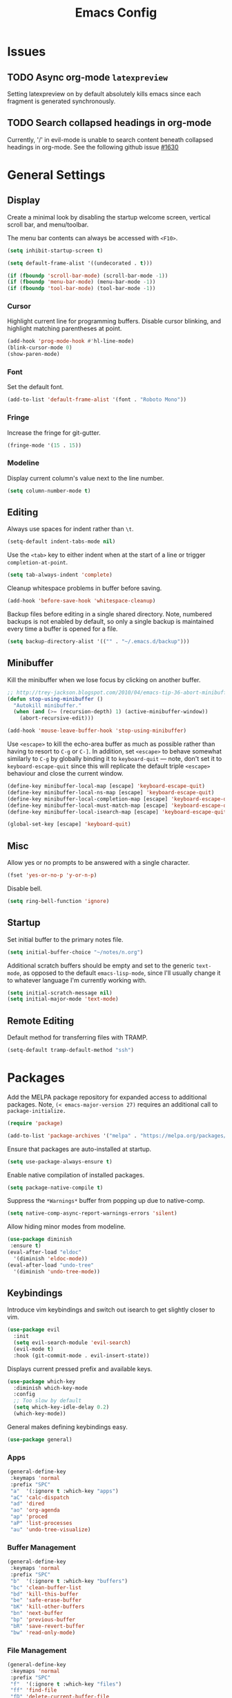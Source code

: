 #+TITLE: Emacs Config
#+PROPERTY: header-args:elisp :lexical t

* Issues
:PROPERTIES:
:VISIBILITY: children
:END:

** TODO Async org-mode =latexpreview=

Setting latexpreview on by default absolutely kills emacs since each fragment is generated synchronously.

** TODO Search collapsed headings in org-mode

Currently, '/' in evil-mode is unable to search content beneath collapsed headings in org-mode. See the following github issue [[https://github.com/emacs-evil/evil/issues/1630][#1630]]

* General Settings

** Display

Create a minimal look by disabling the startup welcome screen,
vertical scroll bar, and menu/toolbar.

The menu bar contents can always be accessed with =<F10>=.

#+begin_src emacs-lisp
  (setq inhibit-startup-screen t)

  (setq default-frame-alist '((undecorated . t)))

  (if (fboundp 'scroll-bar-mode) (scroll-bar-mode -1))
  (if (fboundp 'menu-bar-mode) (menu-bar-mode -1))
  (if (fboundp 'tool-bar-mode) (tool-bar-mode -1))

#+end_src

*** Cursor

Highlight current line for programming buffers. Disable cursor blinking, and highlight matching parentheses at point.

#+begin_src emacs-lisp
  (add-hook 'prog-mode-hook #'hl-line-mode)
  (blink-cursor-mode 0)
  (show-paren-mode)
#+end_src

*** Font

Set the default font.

#+begin_src emacs-lisp
  (add-to-list 'default-frame-alist '(font . "Roboto Mono"))
#+end_src

*** Fringe

Increase the fringe for git-gutter.

#+begin_src emacs-lisp
  (fringe-mode '(15 . 15))
#+end_src

*** Modeline

Display current column's value next to the line number.

#+begin_src emacs-lisp
  (setq column-number-mode t)
#+end_src


** Editing

Always use spaces for indent rather than =\t=.

#+begin_src emacs-lisp
  (setq-default indent-tabs-mode nil)
#+end_src


Use the =<tab>= key to either indent when at the start of a line or
trigger =completion-at-point=.

#+begin_src emacs-lisp
  (setq tab-always-indent 'complete)
#+end_src


Cleanup whitespace problems in buffer before saving.

#+begin_src emacs-lisp
  (add-hook 'before-save-hook 'whitespace-cleanup)
#+end_src

Backup files before editing in a single shared directory. Note,
numbered backups is not enabled by default, so only a single backup is
maintained every time a buffer is opened for a file.

#+begin_src emacs-lisp
  (setq backup-directory-alist '(("" . "~/.emacs.d/backup")))
#+end_src


** Minibuffer

Kill the minibuffer when we lose focus by clicking on another buffer.

#+begin_src emacs-lisp
  ;; http://trey-jackson.blogspot.com/2010/04/emacs-tip-36-abort-minibuffer-when.html
  (defun stop-using-minibuffer ()
    "Autokill minibuffer."
    (when (and (>= (recursion-depth) 1) (active-minibuffer-window))
      (abort-recursive-edit)))

  (add-hook 'mouse-leave-buffer-hook 'stop-using-minibuffer)
#+end_src

Use =<escape>= to kill the echo-area buffer as much as possible rather
than having to resort to =C-g= or =C-]=. In addition, set =<escape>= to
behave somewhat similarly to =C-g= by globally binding it to
=keyboard-quit= --- note, don't set it to =keyboard-escape-quit= since
this will replicate the default triple =<escape>= behaviour and close
the current window.

#+begin_src emacs-lisp
  (define-key minibuffer-local-map [escape] 'keyboard-escape-quit)
  (define-key minibuffer-local-ns-map [escape] 'keyboard-escape-quit)
  (define-key minibuffer-local-completion-map [escape] 'keyboard-escape-quit)
  (define-key minibuffer-local-must-match-map [escape] 'keyboard-escape-quit)
  (define-key minibuffer-local-isearch-map [escape] 'keyboard-escape-quit)

  (global-set-key [escape] 'keyboard-quit)
#+end_src

** Misc

Allow yes or no prompts to be answered with a single character.

#+begin_src emacs-lisp
  (fset 'yes-or-no-p 'y-or-n-p)
#+end_src

Disable bell.

#+begin_src emacs-lisp
  (setq ring-bell-function 'ignore)

#+end_src

** Startup

Set initial buffer to the primary notes file.

#+begin_src emacs-lisp
  (setq initial-buffer-choice "~/notes/n.org")
#+end_src

Additional scratch buffers should be empty and set to the generic
=text-mode=, as opposed to the default =emacs-lisp-mode=, since I'll
usually change it to whatever language I'm currently working with.

#+begin_src emacs-lisp
  (setq initial-scratch-message nil)
  (setq initial-major-mode 'text-mode)
#+end_src

** Remote Editing

Default method for transferring files with TRAMP.

#+begin_src emacs-lisp
  (setq-default tramp-default-method "ssh")
#+end_src

* Packages

Add the MELPA package repository for expanded access to additional
packages. Note, =(< emacs-major-version 27)= requires an additional call
to =package-initialize.=

#+begin_src emacs-lisp
  (require 'package)

  (add-to-list 'package-archives '("melpa" . "https://melpa.org/packages/") t)
#+end_src

Ensure that packages are auto-installed at startup.

#+begin_src emacs-lisp
  (setq use-package-always-ensure t)
#+end_src

Enable native compilation of installed packages.

#+begin_src emacs-lisp
  (setq package-native-compile t)
#+end_src

Suppress the =*Warnings*= buffer from popping up due to native-comp.

#+begin_src emacs-lisp
  (setq native-comp-async-report-warnings-errors 'silent)
#+end_src

Allow hiding minor modes from modeline.

#+begin_src emacs-lisp
  (use-package diminish
   :ensure t)
  (eval-after-load "eldoc"
    '(diminish 'eldoc-mode))
  (eval-after-load "undo-tree"
    '(diminish 'undo-tree-mode))
#+end_src


** Keybindings

Introduce vim keybindings and switch out isearch to get slightly
closer to vim.

#+begin_src emacs-lisp
  (use-package evil
    :init
    (setq evil-search-module 'evil-search)
    (evil-mode t)
    :hook (git-commit-mode . evil-insert-state))
#+end_src

Displays current pressed prefix and available keys.

#+begin_src emacs-lisp
  (use-package which-key
    :diminish which-key-mode
    :config
    ;; Too slow by default
    (setq which-key-idle-delay 0.2)
    (which-key-mode))
#+end_src

General makes defining keybindings easy.

#+begin_src emacs-lisp
  (use-package general)
#+end_src

*** Apps

#+begin_src emacs-lisp
  (general-define-key
   :keymaps 'normal
   :prefix "SPC"
   "a"  '(:ignore t :which-key "apps")
   "aC" 'calc-dispatch
   "ad" 'dired
   "ao" 'org-agenda
   "ap" 'proced
   "aP" 'list-processes
   "au" 'undo-tree-visualize)
#+end_src

*** Buffer Management

#+begin_src emacs-lisp
(general-define-key
 :keymaps 'normal
 :prefix "SPC"
 "b"  '(:ignore t :which-key "buffers")
 "bc" 'clean-buffer-list
 "bd" 'kill-this-buffer
 "be" 'safe-erase-buffer
 "bK" 'kill-other-buffers
 "bn" 'next-buffer
 "bp" 'previous-buffer
 "bR" 'save-revert-buffer
 "bw" 'read-only-mode)
#+end_src

*** File Management

#+begin_src emacs-lisp
  (general-define-key
   :keymaps 'normal
   :prefix "SPC"
   "f"  '(:ignore t :which-key "files")
   "ff" 'find-file
   "fD" 'delete-current-buffer-file
   "fE" 'sudo-edit
   "fR" 'rename-current-buffer-file
   "fs" 'evil-write-all)
#+end_src

*** Line Movement

#+begin_src emacs-lisp
  (general-define-key
   :keymaps 'text-mode-map
   :states '(visual motion)
   "j" 'evil-next-visual-line
   "k" 'evil-previous-visual-line
   "$" 'evil-end-of-visual-line)

  ;; Line wrap in text-mode
  (add-hook 'text-mode-hook #'turn-on-visual-line-mode)
#+end_src

*** Narrow/numbers

#+begin_src emacs-lisp
  (general-define-key
   :keymaps 'normal
   :prefix "SPC"
   "n"  '(:ignore t :which-key "narrow/numbers")
   "n+" 'evil-numbers-increase
   "n-" 'evil-numbers-decrease
   "nf" 'narrow-to-defun
   "np" 'narrow-to-region
   "nw" 'widen)
#+end_src

*** Toggle

#+begin_src emacs-lisp
  (general-define-key
   :keymaps 'normal
   :prefix "SPC"
   "t" '(:ignore t :which-key "toggle")
   "tv" 'toggle-truncate-lines)
#+end_src

*** Window Management

By default, =C-h= is the prefix for help commands. Overriding this is
not great, but it can always be access with =<F1>=.

#+begin_src emacs-lisp
  (general-define-key
   :keymaps 'normal
   :prefix "SPC"
   "w"  '(:ignore t :which-key "windows")
   "w-" 'split-window-below
   "w/" 'split-window-right
   "w=" 'balance-windows
   "wc" 'delete-window
   "wf" 'toggle-frame-fullscreen
   "wh" 'evil-window-move-far-left
   "wj" 'evil-window-move-very-top
   "wk" 'evil-window-move-very-top
   "wl" 'evil-window-move-far-right
   "wm" 'maximize-buffer
   "wR" 'rotate-windows)

  (general-define-key
   "C-j" 'evil-window-down
   "C-k" 'evil-window-up
   "C-l" 'evil-window-right
   "C-h" 'evil-window-left)
#+end_src


** Themes

Use a custom function instead of consult-theme in order to reset the
fringe every time a new theme is loaded so that it shares the same
background color.

#+begin_src emacs-lisp
(defun cloud/xtheme (theme)
  "Custom wrapper to 'load-theme' THEME.
Disables all enabled themes first before loading the target theme."
  (interactive
   (list
    (intern (completing-read "Load custom theme: "
                             (mapc #'symbol-name (custom-available-themes))))))
  (mapc #'disable-theme custom-enabled-themes)
  (load-theme theme t)

  ;; Ensure fringe is always the same color as our buffer bg
  (set-face-attribute 'fringe nil :background nil))

(general-define-key
  :keymaps 'normal
  :prefix "SPC"
  "tt" 'cloud/xtheme)
#+end_Src

#+begin_src emacs-lisp
  (use-package color-theme-sanityinc-tomorrow)
  (use-package kaolin-themes
    :init (cloud/xtheme 'kaolin-light))
#+end_src

Use a more aesthetic modeline.

#+begin_src emacs-lisp
  (use-package nerd-icons
    :init (setq nerd-icons-scale-factor 1.2))
  (use-package doom-modeline
    :init (doom-modeline-mode t)
    :config (setq doom-modeline-height 30))
#+end_src

** Completion

Minimal completion UI. =vertico-posframe= extends vertico to use a
[[https://github.com/tumashu/posframe][posframe]] for the popup.

#+begin_src emacs-lisp
  (use-package vertico
    :general
    (:keymaps 'vertico-map
              "<backtab>" 'vertico-directory-delete-word
              "RET" 'vertico-directory-enter)

    :init (vertico-mode)
    :config
    (setq vertico-count 20)
    (setq vertico-resize t))

  (use-package vertico-posframe
    :after vertico
    :init (vertico-posframe-mode t))
#+end_src

Notations for candidate selections in vertico.

#+begin_src emacs-lisp
  (use-package marginalia
    :init (marginalia-mode))
#+end_src

Consult provides search and navigation commands.

#+begin_src emacs-lisp
  (use-package consult
    :general
    (:states 'normal
     :prefix "SPC"
     "bb" 'consult-buffer
     "fa" 'consult-ripgrep
     "fp" 'consult-find))
#+end_src

Corfu provides in buffer completion similar to =company-mode=.

#+begin_src emacs-lisp
  (use-package corfu
    :init
    (global-corfu-mode))
#+end_src

Show auto-suggestions while typing.

#+begin_src emacs-lisp
(use-package corfu-candidate-overlay
  :after corfu
  :config
  (corfu-candidate-overlay-mode t))
#+end_src

Finally, completion style allows flex-style fuzzy matching. Use
=<space>= to back reference matches, *i.e.* being able to match from the
beginning of a candidate string.


#+begin_src emacs-lisp
  (use-package orderless
    :custom
    (completion-styles '(orderless basic))
    (completion-category-overrides '((file (styles basic partial-completion))))
    (orderless-matching-styles '(orderless-flex orderless-literal)))
#+end_src

** Writing

Enable spell checking using aspell.

#+begin_src emacs-lisp
  (use-package flyspell
    :ensure f
    :diminish (flyspell-mode . " α")
    :hook (text-mode . flyspell-mode)
    :config
    (setq-default ispell-program-name "aspell"
                  ispell-list-command "--list"))
#+end_src

Minimal, focused writing mode.

#+begin_src emacs-lisp
  (use-package olivetti
    :after org
    :hook (org-mode . olivetti-mode)
    :custom (olivetti-body-width 80)
    :general (:states 'normal
              :prefix "SPC"
              "tw" 'olivetti-mode))

#+end_src

Major mode for markdown documents.

#+begin_src  emacs-lisp
(use-package markdown-mode
   :mode (("README\\.md" . gfm-mode)
          ("\\.[R]md" . markdown-mode))
   :init (setq markdown-command "pandoc"))
#+end_src

Replace DocView for viewing PDF files.

#+begin_src emacs-lisp
(use-package pdf-tools
  :config
  (pdf-tools-install)
  (setq-default pdf-view-display-size 'fit-page))
#+end_src

*** Org-mode

Org-mode settings, comments inline.

#+begin_src emacs-lisp
  (use-package org
    :general
    (:states '(normal visual)
     :prefix "SPC"
             "o" '(:ignore t :which-key "org-mode")
             "ao" 'org-agenda
             "o@" 'org-add-note
             "o$" 'org-archive-subtree
             "oc" 'org-capture
             "od" 'org-deadline
             "oi" 'org-insert-link-global
             "ol" 'org-store-link
             "op" 'org-set-property
             "os" 'org-schedule
             "ot" 'org-todo
             "oq" 'org-set-tags-command
             "ow" 'org-refile)
    (:states 'normal "<tab>" 'org-cycle)
    (:keymap 'org-agenda-mode-map
             :states 'motion
             "@" 'org-agenda-add-note)

    :init
    ;; Vertically align indentation
    (setq org-startup-indented t)

    :config
    ;; Appearance
    (setq org-ellipsis " ⇣"            ; Symbol indicating hidden content
          org-pretty-entities t        ; Display entities as UTF-8
          org-hide-emphasis-markers t) ; Hide markup characters

    ;; Extend header theming to the entire line
    (setq org-fontify-whole-heading-line t)

    ;; Space b/w collapsed headers
    (setq org-cycle-separator-lines 1)

    ;; Render latex snippets as svg for retina and shrink preview size
    (setq org-latex-create-formula-image-program 'dvisvgm
          org-format-latex-options
            (plist-put org-format-latex-options :scale 0.9))

    ;; Collapse/expand tree everywhere except at beginning of lines
    (setq org-cycle-emulate-tab 'whitestart)

    ;; Don't expand topics when opening file
    (setq org-startup-folded t)

    ;; Possible states for TODO tasks
    (setq org-todo-keywords
          '((sequence "TODO" "|" "DONE" "CANCELED")))

    ;; Record when a todo was closed
    (setq org-log-done 'time)

    ;; Default file for org-capture and create some templates
    (setq org-default-notes-file "~/notes/n.org"
          org-capture-templates
          '(("n" "NOTE" entry (file+headline "~/notes/n.org" "Inbox")
             "* %?\n %T\n\n %i\n")
            ("c" "Code Snippet" entry (file "~/notes/snippets.org")
             "* %?\t:%^{language}:\n#+BEGIN_SRC %\\1\n%i\n#+END_SRC")
            ("t" "Todo" entry (file+headline "~/notes/n.org" "Agenda")
             "* TODO %?\n %i\n")))

    ;; Agenda options
    (setq org-agenda-files '("~/notes")
          org-agenda-window-setup 'current-window
          org-agenda-skip-scheduled-if-deadline-is-shown t
          org-agenda-skip-deadline-prewarning-if-scheduled t
          org-agenda-start-on-weekday 0
          org-agenda-scheduled-leaders '("" "")
          org-agenda-deadline-leaders '("" "")
          org-agenda-custom-commands
          '(("q" "Full agenda"
             ((agenda "Week View")
             (todo "TODO"
                   ((org-agenda-skip-function
                     '(org-agenda-skip-entry-if 'scheduled 'deadline))))))))

    ;; Display settings org-agenda
    ;(add-hook 'diary-display-hook 'fancy-diary-display)
    ;(add-hook 'diary-today-visible-calendar-hook 'calendar-mark-today)

    ;; Refile across files
    (setq org-refile-targets
          '((nil :maxlevel . 3)
            (org-agenda-files :maxlevel . 3)
            (org-files-list :maxlevel . 3)))

    ;; Selection menu for possible targets across files, narrow to
    ;; specific headings
    (setq org-refile-use-outline-path 'file
          org-outline-path-complete-in-steps nil))
#+end_src

Beautify org-mode, similar to the older =org-bullets= package, and add
minor mode to fix surrounding header title at top. Note, load
org-modern /after/ org-indent-mode *not* org-mode since source block
indentation breaks otherwise.

#+begin_src emacs-lisp
(use-package org-modern
  :hook (org-mode . org-modern-mode))

(use-package org-sticky-header
  :hook (org-mode . org-sticky-header-mode))
#+end_src


 Notational velocity like file search through org-mode notes.

#+begin_src emacs-lisp
  (use-package deft
    :general (:states 'normal
              :prefix "SPC"
              "fn" 'deft)
    :config
    (setq deft-extensions '("org")
          deft-directory "~/notes"
          deft-use-filename-as-title t))
#+end_src

** Version Control

#+begin_src emacs-lisp
(use-package magit
  :general
  (:states 'normal
   :prefix "SPC"
   "g" '(:ignore t :which-key "magit")
   "gg" 'magit-status
   "gp" 'magit-dispatch))
#+end_src

Mark git line changes in the window fringe.

#+begin_src emacs-lisp
  (use-package git-gutter-fringe
    :diminish git-gutter-mode
    :init (global-git-gutter-mode))
#+end_src

** Workspace Management

#+begin_src emacs-lisp
  (use-package perspective
  :diminish persp-mode
  :custom (persp-mode-prefix-key (kbd "C-c M-p"))
  :general (:states 'normal
            :prefix "SPC"
            "p" '(:ignore t :which-key "perspective")
            "ps" 'persp-switch
            "pk" 'persp-remove-buffer
            "pc" 'persp-kill
            "pr" 'persp-rename
            "pa" 'persp-add-buffer
            "pA" 'persp-set-buffer
            "pI" 'persp-import
            "pn" 'persp-next
            "pp" 'persp-prev)
  :config
  (persp-mode))
#+end_src

** Terminal

Finally, thank the Lord, a decent terminal.

#+begin_src emacs-lisp
(use-package vterm
  :commands vterm
  :init
  (evil-set-initial-state 'vterm-mode 'emacs)
  (setq vterm-keymap-exceptions
        '("C-c" "C-x" "C-u" "C-g" "C-h" "M-x" "M-o"
          "M-v" "C-y" "C-j" "C-k" "C-l")))

#+end_src

** Programming

Color delimiters according to depth with =rainbow-delimiters-mode=, and highlight parentheses surrounding point with =highlight-parentheses-mode=.

#+begin_src emacs-lisp
  (use-package rainbow-delimiters
    :hook (prog-mode . rainbow-delimiters-mode))

  (use-package highlight-parentheses
    :diminish highlight-parentheses-mode
    :hook (prog-mode . highlight-parentheses-mode))
#+end_src


*** Docker
#+begin_src emacs-lisp
(use-package dockerfile-mode
   :mode ("Dockerfile\\'" . dockerfile-mode))
#+end_src

*** Julia

#+begin_src emacs-lisp
(use-package julia-mode)
(use-package julia-repl
   :after vterm
   :hook (julia-mode . julia-repl-mode)
   :init (setenv "JULIA_NUM_THREADS" "8")
   :config (julia-repl-set-terminal-backend 'vterm))

#+end_src


Configures eglot for the julia language server. Note, may require
increasing =eglot-connect-timeout= on first run when installing =SymbolServer.jl=.

#+begin_src emacs-lisp
(use-package eglot-jl
   :after julia-mode
   :hook (julia-mode . eglot-jl-init))
#+end_src


*** Polymode

Multiple major modes inside a single buffer. Enabled for Rmarkdown and
org-mode files.

#+begin_src emacs-lisp
(use-package poly-org)
(use-package poly-markdown
   :mode ("\\.Rmd" . poly-markdown-mode))
#+end_src

*** R

Command interpreter settings to define behaviour at R
prompt. Notably, set =<up>= and =<down>= to scroll back/forward through
prompt history and set prompt to read-only to prevent deletion of
previous input/output.

#+begin_src emacs-lisp
(eval-after-load "comint"
  '(progn
     (define-key comint-mode-map [up]
                 'comint-previous-matching-input-from-input)
     (define-key comint-mode-map [down]
                 'comint-next-matching-input-from-input)

     ;; Behave like terminal, don't modify comint buffer
     (setq comint-prompt-read-only t)

     (setq comint-scroll-to-bottom-on-input t
           comint-scroll-to-bottom-on-output t
           comint-scroll-show-maximum-output t
           comint-move-point-for-output t)))
#+end_src

Should I be using eglot?

#+begin_src emacs-lisp
(use-package ess
  :init (require 'ess-site)
  :commands R
  :general
  (:states 'insert
            :keymaps '(ess-mode-map inferior-ess-mode-map)
            ";" 'ess-insert-assign)
  (:states 'normal
           :prefix "SPC"
           "e" '(:ignore t :which-key "ESS")
           "ei" 'R
           "ed" 'ess-rdired)
  :config
  (defun local-ess-settings ()
    ;; You really don't want this enabled. Disable indenting comments
    ;; based on how many leading characters. This needs to be a hook
    ;; since it's buffer specific.
    (setq ess-indent-with-fancy-comments nil)

    ;; Auto append newline after opening brace
    (electric-layout-mode))
  (add-hook 'ess-mode-hook #'local-ess-settings)

  (defun local-inferior-ess-settings ()
    ;; Make the read-only comint prompt play nicer with evil-mode
    (setq-local comint-use-prompt-regexp nil)
    (setq-local inhibit-field-text-motion nil))
  (add-hook 'inferior-ess-mode-hook #'local-inferior-ess-settings)

  ;; Save all history into a single file
  (setq ess-history-file "~/.R/history")

  (setq ess-nuke-trailing-whitespace-p t
        ess-style 'C++))
#+end_src

*** Racket

#+begin_src emacs-lisp
(use-package racket-mode
   :general
   (:keymaps 'racket-mode-map
    "C-c C-c" 'racket-send-region
    "C-c C-r" 'racket-run-module-at-point))
#+end_src

* Customize Options

#+begin_src emacs-lisp
(setq custom-file "~/.emacs.d/custom.el")
(unless (file-exists-p custom-file)
  (with-temp-buffer (write-file custom-file)))

(load custom-file)
#+end_src
